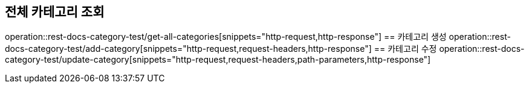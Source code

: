== 전체 카테고리 조회
operation::rest-docs-category-test/get-all-categories[snippets="http-request,http-response"]
== 카테고리 생성
operation::rest-docs-category-test/add-category[snippets="http-request,request-headers,http-response"]
== 카테고리 수정
operation::rest-docs-category-test/update-category[snippets="http-request,request-headers,path-parameters,http-response"]
